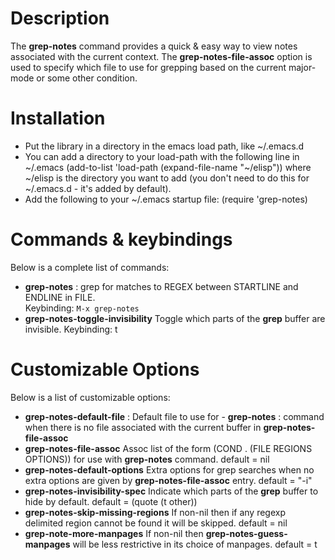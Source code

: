 * Description
The *grep-notes* command provides a quick & easy way to view notes associated
with the current context. The *grep-notes-file-assoc* option is used to specify
which file to use for grepping based on the current major-mode or some other
condition.
* Installation

 - Put the library in a directory in the emacs load path, like ~/.emacs.d
 - You can add a directory to your load-path with the following line in ~/.emacs
   (add-to-list 'load-path (expand-file-name "~/elisp"))
   where ~/elisp is the directory you want to add 
   (you don't need to do this for ~/.emacs.d - it's added by default).
 - Add the following to your ~/.emacs startup file: (require 'grep-notes)
* Commands & keybindings

 Below is a complete list of commands:

   - *grep-notes* :
    grep for matches to REGEX between STARTLINE and ENDLINE in FILE.\\
    Keybinding: =M-x grep-notes=
   - *grep-notes-toggle-invisibility*
    Toggle which parts of the *grep* buffer are invisible.
    Keybinding: t

* Customizable Options

 Below is a list of customizable options:

   - *grep-notes-default-file* :
    Default file to use for  - *grep-notes* : command when there is no file associated with the current buffer in *grep-notes-file-assoc*
   - *grep-notes-file-assoc*
    Assoc list of the form (COND . (FILE REGIONS OPTIONS)) for use with *grep-notes* command.
    default = nil
   - *grep-notes-default-options*
    Extra options for grep searches when no extra options are given by *grep-notes-file-assoc* entry.
    default = "-i"
   - *grep-notes-invisibility-spec*
    Indicate which parts of the *grep* buffer to hide by default.
    default = (quote (t other))
   - *grep-notes-skip-missing-regions*
    If non-nil then if any regexp delimited region cannot be found it will be skipped.
    default = nil
   - *grep-note-more-manpages*
    If non-nil then *grep-notes-guess-manpages* will be less restrictive in its choice of manpages.
    default = t
